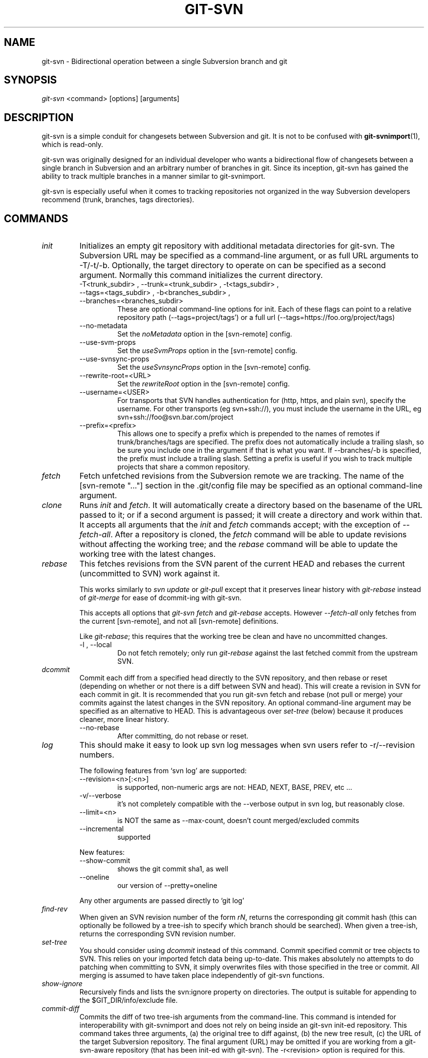 .\" ** You probably do not want to edit this file directly **
.\" It was generated using the DocBook XSL Stylesheets (version 1.69.1).
.\" Instead of manually editing it, you probably should edit the DocBook XML
.\" source for it and then use the DocBook XSL Stylesheets to regenerate it.
.TH "GIT\-SVN" "1" "06/24/2007" "Git 1.5.2.2.549.gaeb59" "Git Manual"
.\" disable hyphenation
.nh
.\" disable justification (adjust text to left margin only)
.ad l
.SH "NAME"
git\-svn \- Bidirectional operation between a single Subversion branch and git
.SH "SYNOPSIS"
\fIgit\-svn\fR <command> [options] [arguments]
.SH "DESCRIPTION"
git\-svn is a simple conduit for changesets between Subversion and git. It is not to be confused with \fBgit\-svnimport\fR(1), which is read\-only.

git\-svn was originally designed for an individual developer who wants a bidirectional flow of changesets between a single branch in Subversion and an arbitrary number of branches in git. Since its inception, git\-svn has gained the ability to track multiple branches in a manner similar to git\-svnimport.

git\-svn is especially useful when it comes to tracking repositories not organized in the way Subversion developers recommend (trunk, branches, tags directories).
.SH "COMMANDS"
.TP
\fIinit\fR
Initializes an empty git repository with additional metadata directories for git\-svn. The Subversion URL may be specified as a command\-line argument, or as full URL arguments to \-T/\-t/\-b. Optionally, the target directory to operate on can be specified as a second argument. Normally this command initializes the current directory.
.RS
.TP
\-T<trunk_subdir> , \-\-trunk=<trunk_subdir> , \-t<tags_subdir> , \-\-tags=<tags_subdir> , \-b<branches_subdir> , \-\-branches=<branches_subdir>
These are optional command\-line options for init. Each of these flags can point to a relative repository path (\-\-tags=project/tags') or a full url (\-\-tags=https://foo.org/project/tags)
.TP
\-\-no\-metadata
Set the \fInoMetadata\fR option in the [svn\-remote] config.
.TP
\-\-use\-svm\-props
Set the \fIuseSvmProps\fR option in the [svn\-remote] config.
.TP
\-\-use\-svnsync\-props
Set the \fIuseSvnsyncProps\fR option in the [svn\-remote] config.
.TP
\-\-rewrite\-root=<URL>
Set the \fIrewriteRoot\fR option in the [svn\-remote] config.
.TP
\-\-username=<USER>
For transports that SVN handles authentication for (http, https, and plain svn), specify the username. For other transports (eg svn+ssh://), you must include the username in the URL, eg svn+ssh://foo@svn.bar.com/project
.TP
\-\-prefix=<prefix>
This allows one to specify a prefix which is prepended to the names of remotes if trunk/branches/tags are specified. The prefix does not automatically include a trailing slash, so be sure you include one in the argument if that is what you want. If \-\-branches/\-b is specified, the prefix must include a trailing slash. Setting a prefix is useful if you wish to track multiple projects that share a common repository.
.RE
.TP
\fIfetch\fR
Fetch unfetched revisions from the Subversion remote we are tracking. The name of the [svn\-remote "\&..."] section in the .git/config file may be specified as an optional command\-line argument.
.TP
\fIclone\fR
Runs \fIinit\fR and \fIfetch\fR. It will automatically create a directory based on the basename of the URL passed to it; or if a second argument is passed; it will create a directory and work within that. It accepts all arguments that the \fIinit\fR and \fIfetch\fR commands accept; with the exception of \fI\-\-fetch\-all\fR. After a repository is cloned, the \fIfetch\fR command will be able to update revisions without affecting the working tree; and the \fIrebase\fR command will be able to update the working tree with the latest changes.
.TP
\fIrebase\fR
This fetches revisions from the SVN parent of the current HEAD and rebases the current (uncommitted to SVN) work against it.

This works similarly to \fIsvn update\fR or \fIgit\-pull\fR except that it preserves linear history with \fIgit\-rebase\fR instead of \fIgit\-merge\fR for ease of dcommit\-ing with git\-svn.

This accepts all options that \fIgit\-svn fetch\fR and \fIgit\-rebase\fR accepts. However \fI\-\-fetch\-all\fR only fetches from the current [svn\-remote], and not all [svn\-remote] definitions.

Like \fIgit\-rebase\fR; this requires that the working tree be clean and have no uncommitted changes.
.RS
.TP
\-l , \-\-local
Do not fetch remotely; only run \fIgit\-rebase\fR against the last fetched commit from the upstream SVN.
.RE
.TP
\fIdcommit\fR
Commit each diff from a specified head directly to the SVN repository, and then rebase or reset (depending on whether or not there is a diff between SVN and head). This will create a revision in SVN for each commit in git. It is recommended that you run git\-svn fetch and rebase (not pull or merge) your commits against the latest changes in the SVN repository. An optional command\-line argument may be specified as an alternative to HEAD. This is advantageous over \fIset\-tree\fR (below) because it produces cleaner, more linear history.
.RS
.TP
\-\-no\-rebase
After committing, do not rebase or reset.
.RE
.TP
\fIlog\fR
This should make it easy to look up svn log messages when svn users refer to \-r/\-\-revision numbers.

The following features from `svn log' are supported:
.RS
.TP
\-\-revision=<n>[:<n>]
is supported, non\-numeric args are not: HEAD, NEXT, BASE, PREV, etc \&...
.TP
\-v/\-\-verbose
it's not completely compatible with the \-\-verbose output in svn log, but reasonably close.
.TP
\-\-limit=<n>
is NOT the same as \-\-max\-count, doesn't count merged/excluded commits
.TP
\-\-incremental
supported
.RE
.IP
New features:
.RS
.TP
\-\-show\-commit
shows the git commit sha1, as well
.TP
\-\-oneline
our version of \-\-pretty=oneline
.RE
.IP
Any other arguments are passed directly to `git log'
.TP
\fIfind\-rev\fR
When given an SVN revision number of the form \fIrN\fR, returns the corresponding git commit hash (this can optionally be followed by a tree\-ish to specify which branch should be searched). When given a tree\-ish, returns the corresponding SVN revision number.
.TP
\fIset\-tree\fR
You should consider using \fIdcommit\fR instead of this command. Commit specified commit or tree objects to SVN. This relies on your imported fetch data being up\-to\-date. This makes absolutely no attempts to do patching when committing to SVN, it simply overwrites files with those specified in the tree or commit. All merging is assumed to have taken place independently of git\-svn functions.
.TP
\fIshow\-ignore\fR
Recursively finds and lists the svn:ignore property on directories. The output is suitable for appending to the $GIT_DIR/info/exclude file.
.TP
\fIcommit\-diff\fR
Commits the diff of two tree\-ish arguments from the command\-line. This command is intended for interoperability with git\-svnimport and does not rely on being inside an git\-svn init\-ed repository. This command takes three arguments, (a) the original tree to diff against, (b) the new tree result, (c) the URL of the target Subversion repository. The final argument (URL) may be omitted if you are working from a git\-svn\-aware repository (that has been init\-ed with git\-svn). The \-r<revision> option is required for this.
.SH "OPTIONS"
.TP
\-\-shared[={false|true|umask|group|all|world|everybody}] , \-\-template=<template_directory>
Only used with the \fIinit\fR command. These are passed directly to \fBgit\-init\fR(1).
.TP
\-r <ARG> , \-\-revision <ARG>
Used with the \fIfetch\fR command.

This allows revision ranges for partial/cauterized history to be supported. $NUMBER, $NUMBER1:$NUMBER2 (numeric ranges), $NUMBER:HEAD, and BASE:$NUMBER are all supported.

This can allow you to make partial mirrors when running fetch; but is generally not recommended because history will be skipped and lost.
.TP
\- , \-\-stdin
Only used with the \fIset\-tree\fR command.

Read a list of commits from stdin and commit them in reverse order. Only the leading sha1 is read from each line, so git\-rev\-list \-\-pretty=oneline output can be used.
.TP
\-\-rmdir
Only used with the \fIdcommit\fR, \fIset\-tree\fR and \fIcommit\-diff\fR commands.

Remove directories from the SVN tree if there are no files left behind. SVN can version empty directories, and they are not removed by default if there are no files left in them. git cannot version empty directories. Enabling this flag will make the commit to SVN act like git.

config key: svn.rmdir
.TP
\-e , \-\-edit
Only used with the \fIdcommit\fR, \fIset\-tree\fR and \fIcommit\-diff\fR commands.

Edit the commit message before committing to SVN. This is off by default for objects that are commits, and forced on when committing tree objects.

config key: svn.edit
.TP
\-l<num> , \-\-find\-copies\-harder
Only used with the \fIdcommit\fR, \fIset\-tree\fR and \fIcommit\-diff\fR commands.

They are both passed directly to git\-diff\-tree see \fBgit\-diff\-tree\fR(1) for more information.
.sp
.nf
config key: svn.l
config key: svn.findcopiesharder
.fi
.TP
\-A<filename> , \-\-authors\-file=<filename>
Syntax is compatible with the files used by git\-svnimport and git\-cvsimport:
.sp
.nf
        loginname = Joe User <user@example.com>
.fi
If this option is specified and git\-svn encounters an SVN committer name that does not exist in the authors\-file, git\-svn will abort operation. The user will then have to add the appropriate entry. Re\-running the previous git\-svn command after the authors\-file is modified should continue operation.

config key: svn.authorsfile
.TP
\-q , \-\-quiet
Make git\-svn less verbose.
.TP
\-\-repack[=<n>] , \-\-repack\-flags=<flags>
These should help keep disk usage sane for large fetches with many revisions.

\-\-repack takes an optional argument for the number of revisions to fetch before repacking. This defaults to repacking every 1000 commits fetched if no argument is specified.

\-\-repack\-flags are passed directly to \fBgit\-repack\fR(1).
.sp
.nf
config key: svn.repack
config key: svn.repackflags
.fi
.TP
\-m , \-\-merge , \-s<strategy> , \-\-strategy=<strategy>
These are only used with the \fIdcommit\fR and \fIrebase\fR commands.

Passed directly to git\-rebase when using \fIdcommit\fR if a \fIgit\-reset\fR cannot be used (see dcommit).
.TP
\-n , \-\-dry\-run
This is only used with the \fIdcommit\fR command.

Print out the series of git arguments that would show which diffs would be committed to SVN.
.SH "ADVANCED OPTIONS"
.TP
\-i<GIT_SVN_ID> , \-\-id <GIT_SVN_ID>
This sets GIT_SVN_ID (instead of using the environment). This allows the user to override the default refname to fetch from when tracking a single URL. The \fIlog\fR and \fIdcommit\fR commands no longer require this switch as an argument.
.TP
\-R<remote name> , \-\-svn\-remote <remote name>
Specify the [svn\-remote "<remote name>"] section to use, this allows SVN multiple repositories to be tracked. Default: "svn"
.TP
\-\-follow\-parent
This is especially helpful when we're tracking a directory that has been moved around within the repository, or if we started tracking a branch and never tracked the trunk it was descended from. This feature is enabled by default, use \-\-no\-follow\-parent to disable it.

config key: svn.followparent
.SH "CONFIG FILE\-ONLY OPTIONS"
.TP
svn.noMetadata , svn\-remote.<name>.noMetadata
This gets rid of the git\-svn\-id: lines at the end of every commit.

If you lose your .git/svn/git\-svn/.rev_db file, git\-svn will not be able to rebuild it and you won't be able to fetch again, either. This is fine for one\-shot imports.

The \fIgit\-svn log\fR command will not work on repositories using this, either. Using this conflicts with the \fIuseSvmProps\fR option for (hopefully) obvious reasons.
.TP
svn.useSvmProps , svn\-remote.<name>.useSvmProps
This allows git\-svn to re\-map repository URLs and UUIDs from mirrors created using SVN::Mirror (or svk) for metadata.

If an SVN revision has a property, "svm:headrev", it is likely that the revision was created by SVN::Mirror (also used by SVK). The property contains a repository UUID and a revision. We want to make it look like we are mirroring the original URL, so introduce a helper function that returns the original identity URL and UUID, and use it when generating metadata in commit messages.
.TP
svn.useSvnsyncProps , svn\-remote.<name>.useSvnsyncprops
Similar to the useSvmProps option; this is for users of the svnsync(1) command distributed with SVN 1.4.x and later.
.TP
svn\-remote.<name>.rewriteRoot
This allows users to create repositories from alternate URLs. For example, an administrator could run git\-svn on the server locally (accessing via file://) but wish to distribute the repository with a public http:// or svn:// URL in the metadata so users of it will see the public URL.

Since the noMetadata, rewriteRoot, useSvnsyncProps and useSvmProps options all affect the metadata generated and used by git\-svn; they \fBmust\fR be set in the configuration file before any history is imported and these settings should never be changed once they are set.

Additionally, only one of these four options can be used per\-svn\-remote section because they affect the \fIgit\-svn\-id:\fR metadata line.
.SH "BASIC EXAMPLES"
Tracking and contributing to a the trunk of a Subversion\-managed project:
.sp
.nf
# Clone a repo (like git clone):
        git\-svn clone http://svn.foo.org/project/trunk
# Enter the newly cloned directory:
        cd trunk
# You should be on master branch, double\-check with git\-branch
        git branch
# Do some work and commit locally to git:
        git commit ...
# Something is committed to SVN, rebase your local changes against the
# latest changes in SVN:
        git\-svn rebase
# Now commit your changes (that were committed previously using git) to SVN,
# as well as automatically updating your working HEAD:
        git\-svn dcommit
# Append svn:ignore settings to the default git exclude file:
        git\-svn show\-ignore >> .git/info/exclude
.fi
Tracking and contributing to an entire Subversion\-managed project (complete with a trunk, tags and branches):
.sp
.nf
# Clone a repo (like git clone):
        git\-svn clone http://svn.foo.org/project \-T trunk \-b branches \-t tags
# View all branches and tags you have cloned:
        git branch \-r
# Reset your master to trunk (or any other branch, replacing 'trunk'
# with the appropriate name):
        git reset \-\-hard remotes/trunk
# You may only dcommit to one branch/tag/trunk at a time.  The usage
# of dcommit/rebase/show\-ignore should be the same as above.
.fi
.SH "REBASE VS. PULL/MERGE"
Originally, git\-svn recommended that the remotes/git\-svn branch be pulled or merged from. This is because the author favored \fIgit\-svn set\-tree B\fR to commit a single head rather than the \fIgit\-svn set\-tree A..B\fR notation to commit multiple commits.

If you use \fIgit\-svn set\-tree A..B\fR to commit several diffs and you do not have the latest remotes/git\-svn merged into my\-branch, you should use \fIgit\-svn rebase\fR to update your work branch instead of \fIgit pull\fR or \fIgit merge\fR. \fIpull/merge\fR can cause non\-linear history to be flattened when committing into SVN, which can lead to merge commits reversing previous commits in SVN.
.SH "DESIGN PHILOSOPHY"
Merge tracking in Subversion is lacking and doing branched development with Subversion is cumbersome as a result. git\-svn does not do automated merge/branch tracking by default and leaves it entirely up to the user on the git side. git\-svn does however follow copy history of the directory that it is tracking, however (much like how \fIsvn log\fR works).
.SH "BUGS"
We ignore all SVN properties except svn:executable. Any unhandled properties are logged to $GIT_DIR/svn/<refname>/unhandled.log

Renamed and copied directories are not detected by git and hence not tracked when committing to SVN. I do not plan on adding support for this as it's quite difficult and time\-consuming to get working for all the possible corner cases (git doesn't do it, either). Committing renamed and copied files are fully supported if they're similar enough for git to detect them.
.SH "CONFIGURATION"
git\-svn stores [svn\-remote] configuration information in the repository .git/config file. It is similar the core git [remote] sections except \fIfetch\fR keys do not accept glob arguments; but they are instead handled by the \fIbranches\fR and \fItags\fR keys. Since some SVN repositories are oddly configured with multiple projects glob expansions such those listed below are allowed:
.sp
.nf
[svn\-remote "project\-a"]
        url = http://server.org/svn
        branches = branches/*/project\-a:refs/remotes/project\-a/branches/*
        tags = tags/*/project\-a:refs/remotes/project\-a/tags/*
        trunk = trunk/project\-a:refs/remotes/project\-a/trunk
.fi
Keep in mind that the \fI\fR\fI (asterisk) wildcard of the local ref (left of the \fR\fI\fI:\fR\fR\fI) *must\fR be the farthest right path component; however the remote wildcard may be anywhere as long as it's own independent path componet (surrounded by \fI/\fR or EOL). This type of configuration is not automatically created by \fIinit\fR and should be manually entered with a text\-editor or using \fBgit\-config\fR(1)
.SH "SEE ALSO"
\fBgit\-rebase\fR(1)
.SH "AUTHOR"
Written by Eric Wong <normalperson@yhbt.net>.
.SH "DOCUMENTATION"
Written by Eric Wong <normalperson@yhbt.net>.


